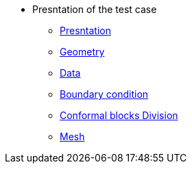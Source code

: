 * Presntation of the test case
** xref:testintoduction/index.adoc[Presntation]
** xref:testgeo/index.adoc[Geometry]
** xref:testdata/index.adoc[Data]
** xref:testcondition/index.adoc[Boundary condition]
** xref:testdivision/index.adoc[Conformal blocks Division]
** xref:testmesh/index.adoc[Mesh]
